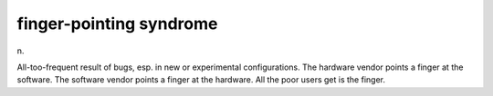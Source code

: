 .. _finger-pointing-syndrome:

============================================================
finger-pointing syndrome
============================================================

n\.

All-too-frequent result of bugs, esp.
in new or experimental configurations.
The hardware vendor points a finger at the software.
The software vendor points a finger at the hardware.
All the poor users get is the finger.

